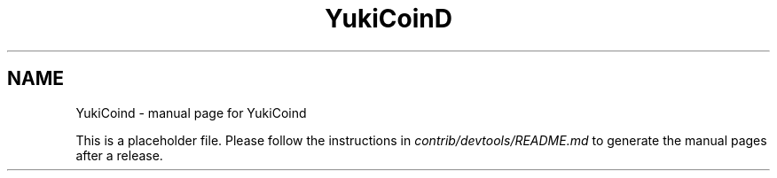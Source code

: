 .TH YukiCoinD "1"
.SH NAME
YukiCoind \- manual page for YukiCoind

This is a placeholder file. Please follow the instructions in \fIcontrib/devtools/README.md\fR to generate the manual pages after a release.
